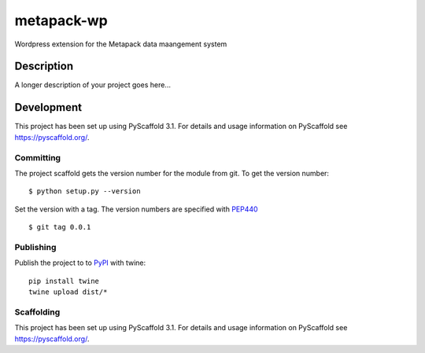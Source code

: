 ===========
metapack-wp
===========


Wordpress extension for the Metapack data maangement system


Description
===========

A longer description of your project goes here...



Development
==========


This project has been set up using PyScaffold 3.1. For details and usage
information on PyScaffold see https://pyscaffold.org/.


Committing
----------

The project scaffold gets the version number for the module from git. To get the version number::

    $ python setup.py --version

Set the version with a tag. The version numbers are specified with PEP440_ ::

    $ git tag 0.0.1

Publishing
----------

Publish the project to to PyPI_ with twine::

    pip install twine
    twine upload dist/*

Scaffolding
-----------

This project has been set up using PyScaffold 3.1. For details and usage
information on PyScaffold see https://pyscaffold.org/.


.. _CityIQ: https://developer.currentbyge.com/cityiq
.. _PEP440: http://www.python.org/dev/peps/pep-0440/
.. _PyPI: https://pypi.org/
.. _Scraping: https://sandiegodata.github.io/cityiq/html/index.html#module-cityiq.cli.events
.. _Documentation: https://sandiegodata.github.io/cityiq/
